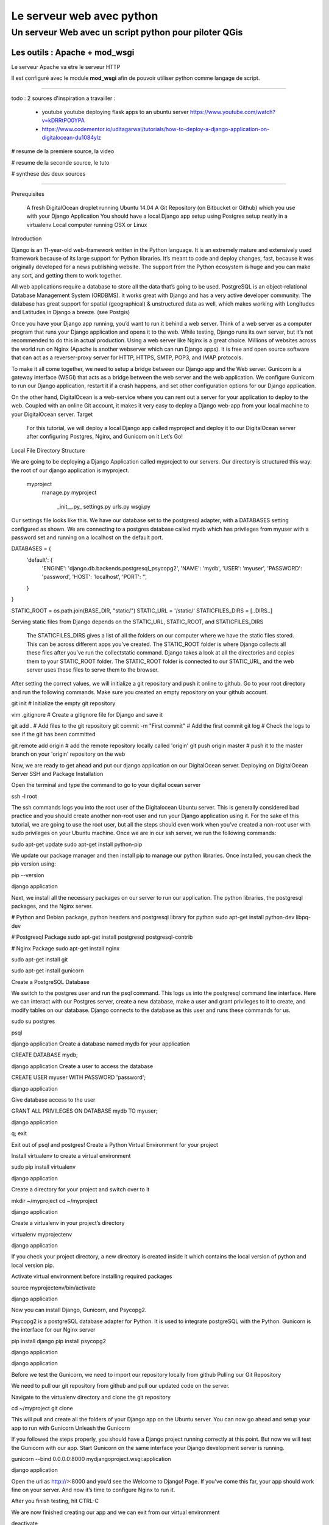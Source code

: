 ==========================
Le serveur web avec python
==========================

Un serveur Web avec un script python pour piloter QGis
======================================================

Les outils : Apache + mod_wsgi
------------------------------

Le serveur Apache va etre le serveur HTTP

Il est configuré avec le module **mod_wsgi** afin de pouvoir utiliser python
comme langage de script.


----



todo :
2 sources d'inspiration a travailler :

 - youtube youtube deploying flask apps to an ubuntu server
   https://www.youtube.com/watch?v=kDRRtPO0YPA

 - https://www.codementor.io/uditagarwal/tutorials/how-to-deploy-a-django-application-on-digitalocean-du1084ylz

# resume de la premiere source, la video




# resume de la seconde source, le tuto

# synthese des deux sources



----


Prerequisites

    A fresh DigitalOcean droplet running Ubuntu 14.04
    A Git Repository (on Bitbucket or Github) which you use with your Django Application
    You should have a local Django app setup using Postgres setup neatly in a virtualenv
    Local computer running OSX or Linux

Introduction

Django is an 11-year-old web-framework written in the Python language. It is an extremely mature and extensively used framework because of its large support for Python libraries. It’s meant to code and deploy changes, fast, because it was originally developed for a news publishing website. The support from the Python ecosystem is huge and you can make any sort, and getting them to work together.

All web applications require a database to store all the data that’s going to be used. PostgreSQL is an object-relational Database Management System (ORDBMS). It works great with Django and has a very active developer community. The database has great support for spatial (geographical) & unstructured data as well, which makes working with Longitudes and Latitudes in Django a breeze. (see Postgis)

Once you have your Django app running, you’d want to run it behind a web server. Think of a web server as a computer program that runs your Django application and opens it to the web. While testing, Django runs its own server, but it’s not recommended to do this in actual production. Using a web server like Nginx is a great choice. Millions of websites across the world run on Nginx (Apache is another webserver which can run Django apps). It is free and open source software that can act as a reverser-proxy server for HTTP, HTTPS, SMTP, POP3, and IMAP protocols.

To make it all come together, we need to setup a bridge between our Django app and the Web server. Gunicorn is a gateway interface (WSGI) that acts as a bridge between the web server and the web application. We configure Gunicorn to run our Django application, restart it if a crash happens, and set other configuration options for our Django application.

On the other hand, DigitalOcean is a web-service where you can rent out a server for your application to deploy to the web. Coupled with an online Git account, it makes it very easy to deploy a Django web-app from your local machine to your DigitalOcean server.
Target

    For this tutorial, we will deploy a local Django app called myproject and deploy it to our DigitalOcean server after configuring Postgres, Nginx, and Gunicorn on it
    Let’s Go!

Local File Directory Structure

We are going to be deploying a Django Application called myproject to our servers. Our directory is structured this way: the root of our django application is myproject.

    myproject
        manage.py
        myproject
            \_init__.py_
            settings.py
            urls.py
            wsgi.py

Our settings file looks like this. We have our database set to the postgresql adapter, with a DATABASES setting configured as shown. We are connecting to a postgres database called mydb which has privileges from myuser with a password set and running on a localhost on the default port.

DATABASES = {
  'default': {
      'ENGINE': 'django.db.backends.postgresql_psycopg2',
      'NAME': 'mydb',
      'USER': 'myuser',
      'PASSWORD': 'password',
      'HOST': 'localhost',
      'PORT': '',
  }
}

STATIC_ROOT = os.path.join(BASE_DIR, "static/")
STATIC_URL = '/static/'
STATICFILES_DIRS = [..DIRS..]

Serving static files from Django depends on the STATIC_URL, STATIC_ROOT, and STATICFILES_DIRS

    The STATICFILES_DIRS gives a list of all the folders on our computer where we have the static files stored. This can be across different apps you’ve created.
    The STATIC_ROOT folder is where Django collects all these files after you’ve run the collectstatic command. Django takes a look at all the directories and copies them to your STATIC_ROOT folder.
    The STATIC_ROOT folder is connected to our STATIC_URL, and the web server uses these files to serve them to the browser.

After setting the correct values, we will initialize a git repository and push it online to github. Go to your root directory and run the following commands. Make sure you created an empty repository on your github account.

git init # Initialize the empty git repository

vim .gitignore # Create a gitignore file for Django and save it

git add . # Add files to the git repository
git commit -m "First commit" # Add the first commit
git log # Check the logs to see if the git has been committed

git remote add origin # add the remote repository locally called 'origin'
git push origin master # push it to the master branch on your 'origin' repository on the web

Now, we are ready to get ahead and put our django application on our DigitalOcean server.
Deploying on DigitalOcean Server
SSH and Package Installation

Open the terminal and type the command to go to your digital ocean server

ssh -l root

The ssh commands logs you into the root user of the Digitalocean Ubuntu server. This is generally considered bad practice and you should create another non-root user and run your Django application using it. For the sake of this tutorial, we are going to use the root user, but all the steps should even work when you’ve created a non-root user with sudo privileges on your Ubuntu machine. Once we are in our ssh server, we run the following commands:

sudo apt-get update
sudo apt-get install python-pip

We update our package manager and then install pip to manage our python libraries. Once installed, you can check the pip version using:

pip --version

django application

Next, we install all the necessary packages on our server to run our application. The python libraries, the postgresql packages, and the Nginx server.

# Python and Debian package, python headers and postgresql library for python
sudo apt-get install python-dev libpq-dev

# Postgresql Package
sudo apt-get install postgresql postgresql-contrib

# Nginx Package
sudo apt-get install nginx

sudo apt-get install git

sudo apt-get install gunicorn

Create a PostgreSQL Database

We switch to the postgres user and run the psql command. This logs us into the postgresql command line interface. Here we can interact with our Postgres server, create a new database, make a user and grant privileges to it to create, and modify tables on our database. Django connects to the database as this user and runs these commands for us.

sudo su postgres

psql

django application Create a database named mydb for your application

CREATE DATABASE mydb;

django application Create a user to access the database

CREATE USER myuser WITH PASSWORD 'password';

django application

Give database access to the user

GRANT ALL PRIVILEGES ON DATABASE mydb TO myuser;

django application

\q;
exit

Exit out of psql and postgres!
Create a Python Virtual Environment for your project

Install virtualenv to create a virtual environment

sudo pip install virtualenv

django application

Create a directory for your project and switch over to it

mkdir ~/myproject
cd ~/myproject

django application

Create a virtualenv in your project’s directory

virtualenv myprojectenv

django application

If you check your project directory, a new directory is created inside it which contains the local version of python and local version pip.

Activate virtual environment before installing required packages

source myprojectenv/bin/activate

django application

Now you can install Django, Gunicorn, and Psycopg2.

Psycopg2 is a postgreSQL database adapter for Python. It is used to integrate postgreSQL with the Python. Gunicorn is the interface for our Nginx server

pip install django
pip install psycopg2

django application

django application

Before we test the Gunicorn, we need to import our repository locally from github
Pulling our Git Repository

We need to pull our git repository from github and pull our updated code on the server.

Navigate to the virtualenv directory and clone the git repository

cd ~/myproject
git clone

This will pull and create all the folders of your Django app on the Ubuntu server. You can now go ahead and setup your app to run with Gunicorn
Unleash the Gunicorn

If you followed the steps properly, you should have a Django project running correctly at this point. But now we will test the Gunicorn with our app. Start Gunicorn on the same interface your Django development server is running.

gunicorn --bind 0.0.0.0:8000 mydjangoproject.wsgi:application

django application

Open the url as http://>:8000 and you’d see the Welcome to Django! Page. If you’ve come this far, your app should work fine on your server. And now it’s time to configure Nginx to run it.

After you finish testing, hit CTRL-C

We are now finished creating our app and we can exit from our virtual environment

deactivate

django application
Create a Gunicorn Upstart File

Gunicorn can be used to interact with our app, but instead of starting up our server this way, we will make an upstart script to start and stop the server.

Create and open a file

sudo nano /etc/init/gunicorn.conf

django application

Type the following lines in it.

description "Gunicorn application server handling mydjangoproject"

start on runlevel [2345]
stop on runlevel [!2345]

django application

Here, the first line tells what our file is for i.e. the description of our file. Next we will define the system runlevel where the service should be automatically started and stopped. Linux runlevels are numbered from 0 to 6.
0 : System Halt
1 : Single User
2-5 : Full multiUser mode
6 : System reboot

So our service will run when system is on any of 2, 3, 4, and 5. And it will stop when it is on any other level apart from these.

Add the following lines to protect it from failure

respawn
setuid root
setgid www-data
chdir /root/myproject

django application

Here, respawn commands automatically restarts the service if it fails. We also specify the user and group to run under. Since we are just using the root user, we will set the uid to root but gid (groupid) to www-data as that is what Nginx is ran under; although it’s never a good practice to run the directory under root, and you should run it under another user for security purposes.

Add the command to start our Gunicorn service.

exec gunicorn --workers 3 --bind unix://mydjangoproject.sock mydjangoproject.wsgi:application

Here, first we give the path to Gunicorn executable, which is stored inside our virtual environment. We will tell it to use a network socket instead of a network port to communicate with Nginx.

sudo service gunicorn start

django application

If everything succeeded thus far, we just have to setup Nginx to proxy instances to our Gunicorn socket file. Be mindful when using the right paths so that everything works correctly.
Configure Nginx to Pass traffic to the Processes

Now that our Gunicorn is setup, we can configure Nginx to proxy web requests to it.

Step 1: We will first create a site called myproject under our nginx sites-available directory

sudo nano /etc/nginx/sites-available/myproject

django application

Step 2: Add the following lines of code to the myproject file

server {
    listen 80;
    server_name Your server name or your IP address;
}

Here, it will listen on the normal port 80 and we specify our server name as IP address. You can also specify this server name as your server domain name.

Step 3: Ignore all problems on finding favicon

location = /favicon.ico { access_log off; log_not_found off; }
location /static/ {
      root /root/myproject;
}

Here, we tell it to point to our static files, which is in the myproject/static directory

Step 4: Create a new location block to match all the requests.

location / {
     include proxy_params;
     proxy_pass http://unix:/mydjangoproject.sock;
}

django application

Here we included the standard proxy_params included with the Nginx installation. We pass the traffic to the Gunicorn socket we created previously.

Note: The paths mentioned in the files may vary from machine to machine. So check your paths and make the changes correspondingly.

Save and close the file.

Step 5: Enable the file.

sudo ln -s /etc/nginx/sites-available/myproject /etc/nginx/sites-enabled

django application

We can test the syntax errors by

sudo nginx -t

django application

Step 6: If no syntax errors are reported restart Nginx

sudo service nginx restart

django application

Go to your server_address/admin and you will see your Django app running

django application
Conclusion

This brings us to the end of this tutorial! We now have a DigitalOcean server running Django, NGINX, and Gunicorn. Every time we want to update our repository on DigitalOcean, we can ssh into it and do a git pull to fetch the latest updates from a Git repository! The entire process to deploy after the initial setup can be automated using a Fabric script. But that’s a part of another tutorial. If you have any suggestions to make this better, please put it in the comments below!
